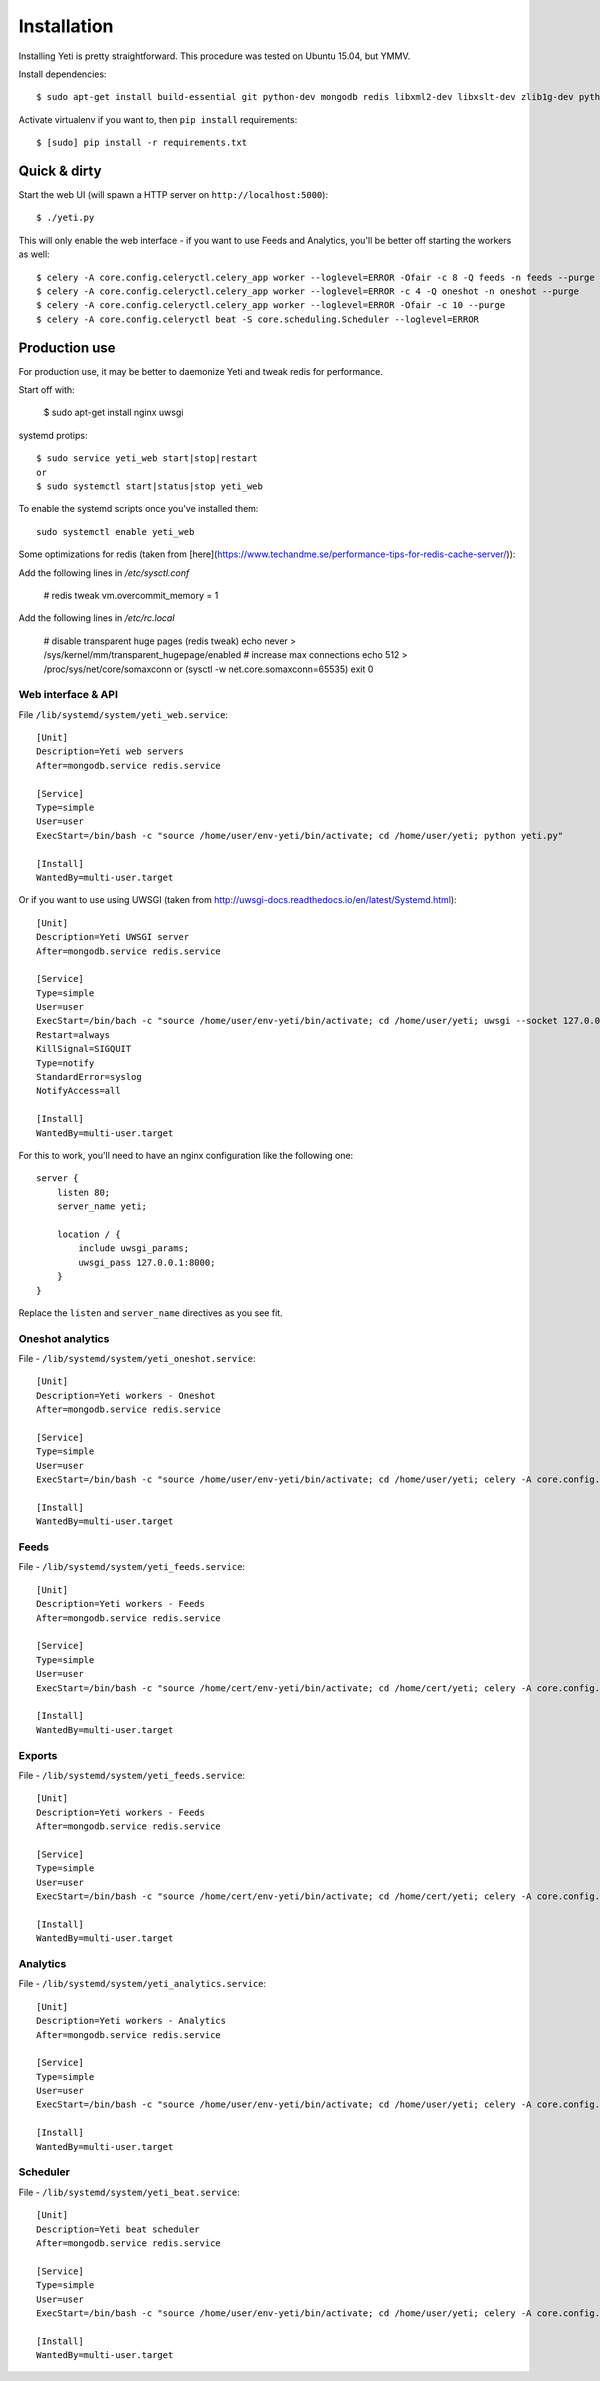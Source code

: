 Installation
============

Installing Yeti is pretty straightforward. This procedure was tested on Ubuntu 15.04, but YMMV.

Install dependencies::

  $ sudo apt-get install build-essential git python-dev mongodb redis libxml2-dev libxslt-dev zlib1g-dev python-virtualenv

Activate virtualenv if you want to, then ``pip install`` requirements::

  $ [sudo] pip install -r requirements.txt


Quick & dirty
-------------

Start the web UI (will spawn a HTTP server on ``http://localhost:5000``)::

  $ ./yeti.py

This will only enable the web interface - if you want to use Feeds and Analytics, you'll be better off starting the workers as well::

  $ celery -A core.config.celeryctl.celery_app worker --loglevel=ERROR -Ofair -c 8 -Q feeds -n feeds --purge
  $ celery -A core.config.celeryctl.celery_app worker --loglevel=ERROR -c 4 -Q oneshot -n oneshot --purge
  $ celery -A core.config.celeryctl.celery_app worker --loglevel=ERROR -Ofair -c 10 --purge
  $ celery -A core.config.celeryctl beat -S core.scheduling.Scheduler --loglevel=ERROR



Production use
--------------

For production use, it may be better to daemonize Yeti and tweak redis for performance.

Start off with:

  $ sudo apt-get install nginx uwsgi

systemd protips::

  $ sudo service yeti_web start|stop|restart
  or
  $ sudo systemctl start|status|stop yeti_web

To enable the systemd scripts once you've installed them::

  sudo systemctl enable yeti_web


Some optimizations for redis (taken from [here](https://www.techandme.se/performance-tips-for-redis-cache-server/)):

Add the following lines in `/etc/sysctl.conf`

  # redis tweak
  vm.overcommit_memory = 1

Add the following lines in `/etc/rc.local`

  # disable transparent huge pages (redis tweak)
  echo never > /sys/kernel/mm/transparent_hugepage/enabled
  # increase max connections
  echo 512 > /proc/sys/net/core/somaxconn or (sysctl -w net.core.somaxconn=65535)
  exit 0


Web interface & API
^^^^^^^^^^^^^^^^^^^

File ``/lib/systemd/system/yeti_web.service``::

  [Unit]
  Description=Yeti web servers
  After=mongodb.service redis.service

  [Service]
  Type=simple
  User=user
  ExecStart=/bin/bash -c "source /home/user/env-yeti/bin/activate; cd /home/user/yeti; python yeti.py"

  [Install]
  WantedBy=multi-user.target



Or if you want to use using UWSGI (taken from http://uwsgi-docs.readthedocs.io/en/latest/Systemd.html)::

  [Unit]
  Description=Yeti UWSGI server
  After=mongodb.service redis.service

  [Service]
  Type=simple
  User=user
  ExecStart=/bin/bach -c "source /home/user/env-yeti/bin/activate; cd /home/user/yeti; uwsgi --socket 127.0.0.1:8000 -w yeti --callable webapp"
  Restart=always
  KillSignal=SIGQUIT
  Type=notify
  StandardError=syslog
  NotifyAccess=all

  [Install]
  WantedBy=multi-user.target

For this to work, you'll need to have an nginx configuration like the following one::

  server {
      listen 80;
      server_name yeti;

      location / {
          include uwsgi_params;
          uwsgi_pass 127.0.0.1:8000;
      }
  }

Replace the ``listen`` and ``server_name`` directives as you see fit.

Oneshot analytics
^^^^^^^^^^^^^^^^^^

File - ``/lib/systemd/system/yeti_oneshot.service``::

  [Unit]
  Description=Yeti workers - Oneshot
  After=mongodb.service redis.service

  [Service]
  Type=simple
  User=user
  ExecStart=/bin/bash -c "source /home/user/env-yeti/bin/activate; cd /home/user/yeti; celery -A core.config.celeryctl.celery_app worker -c 4 -Q oneshot -n oneshot --purge"

  [Install]
  WantedBy=multi-user.target

Feeds
^^^^^

File - ``/lib/systemd/system/yeti_feeds.service``::

  [Unit]
  Description=Yeti workers - Feeds
  After=mongodb.service redis.service

  [Service]
  Type=simple
  User=user
  ExecStart=/bin/bash -c "source /home/cert/env-yeti/bin/activate; cd /home/cert/yeti; celery -A core.config.celeryctl.celery_app worker -Ofair -c 8 -Q feeds -n feeds --purge

  [Install]
  WantedBy=multi-user.target

Exports
^^^^^^^

File - ``/lib/systemd/system/yeti_feeds.service``::

  [Unit]
  Description=Yeti workers - Feeds
  After=mongodb.service redis.service

  [Service]
  Type=simple
  User=user
  ExecStart=/bin/bash -c "source /home/cert/env-yeti/bin/activate; cd /home/cert/yeti; celery -A core.config.celeryctl.celery_app worker -Ofair -c 8 -Q exports -n exports --purge

  [Install]
  WantedBy=multi-user.target


Analytics
^^^^^^^^^

File - ``/lib/systemd/system/yeti_analytics.service``::

  [Unit]
  Description=Yeti workers - Analytics
  After=mongodb.service redis.service

  [Service]
  Type=simple
  User=user
  ExecStart=/bin/bash -c "source /home/user/env-yeti/bin/activate; cd /home/user/yeti; celery -A core.config.celeryctl.celery_app worker -Ofair -c 10 --purge -Q analytics -n analytics"

  [Install]
  WantedBy=multi-user.target


Scheduler
^^^^^^^^^

File - ``/lib/systemd/system/yeti_beat.service``::

  [Unit]
  Description=Yeti beat scheduler
  After=mongodb.service redis.service

  [Service]
  Type=simple
  User=user
  ExecStart=/bin/bash -c "source /home/user/env-yeti/bin/activate; cd /home/user/yeti; celery -A core.config.celeryctl beat -S core.scheduling.Scheduler"

  [Install]
  WantedBy=multi-user.target
